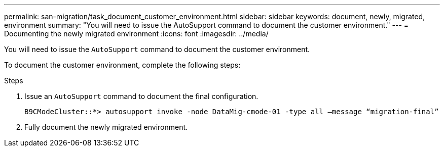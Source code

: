 ---
permalink: san-migration/task_document_customer_environment.html
sidebar: sidebar
keywords: document, newly, migrated, environment
summary: "You will need to issue the AutoSupport command to document the customer environment."
---
= Documenting the newly migrated environment
:icons: font
:imagesdir: ../media/

[.lead]
You will need to issue the `AutoSupport` command to document the customer environment.

To document the customer environment, complete the following steps:

.Steps
. Issue an `AutoSupport` command to document the final configuration.
+
----
B9CModeCluster::*> autosupport invoke -node DataMig-cmode-01 -type all –message “migration-final”
----

. Fully document the newly migrated environment.
